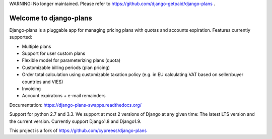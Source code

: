 WARNING: No longer maintained.
Please refer to https://github.com/django-getpaid/django-plans .

Welcome to django-plans
=======================
   
Django-plans is a pluggable app for managing pricing plans with quotas and accounts expiration. 
Features currently supported:

* Multiple plans
* Support for user custom plans
* Flexible model for parameterizing plans (quota)
* Customizable billing periods (plan pricing)
* Order total calculation using customizable taxation policy (e.g. in EU calculating VAT based on seller/buyer countries and VIES)
* Invoicing
* Account expiratons + e-mail remainders

Documentation: https://django-plans-swapps.readthedocs.org/

Support for python 2.7 and 3.3.
We support at most 2 versions of Django at any given time: The latest LTS version and the current version. Currently support Django1.8 and Django1.9.

This project is a fork of https://github.com/cypreess/django-plans
